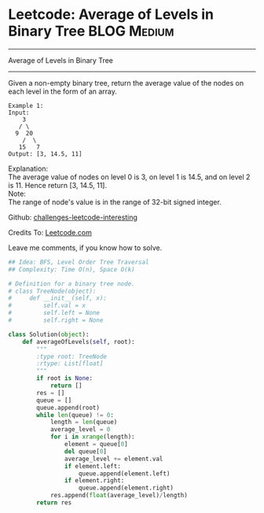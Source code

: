 * Leetcode: Average of Levels in Binary Tree                     :BLOG:Medium:
#+STARTUP: showeverything
#+OPTIONS: toc:nil \n:t ^:nil creator:nil d:nil
:PROPERTIES:
:type:     #binarytree, #redo
:END:
---------------------------------------------------------------------
Average of Levels in Binary Tree
---------------------------------------------------------------------
Given a non-empty binary tree, return the average value of the nodes on each level in the form of an array.
#+BEGIN_EXAMPLE
Example 1:
Input:
    3
   / \
  9  20
    /  \
   15   7
Output: [3, 14.5, 11]
#+END_EXAMPLE

Explanation:
The average value of nodes on level 0 is 3,  on level 1 is 14.5, and on level 2 is 11. Hence return [3, 14.5, 11].
Note:
The range of node's value is in the range of 32-bit signed integer.

Github: [[url-external:https://github.com/DennyZhang/challenges-leetcode-interesting/tree/master/average-of-levels-in-binary-tree][challenges-leetcode-interesting]]

Credits To: [[url-external:https://leetcode.com/problems/average-of-levels-in-binary-tree/description/][Leetcode.com]]

Leave me comments, if you know how to solve.

#+BEGIN_SRC python
## Idea: BFS, Level Order Tree Traversal
## Complexity: Time O(n), Space O(k)

# Definition for a binary tree node.
# class TreeNode(object):
#     def __init__(self, x):
#         self.val = x
#         self.left = None
#         self.right = None

class Solution(object):
    def averageOfLevels(self, root):
        """
        :type root: TreeNode
        :rtype: List[float]
        """
        if root is None:
            return []
        res = []
        queue = []
        queue.append(root)
        while len(queue) != 0:
            length = len(queue)
            average_level = 0
            for i in xrange(length):
                element = queue[0]
                del queue[0]
                average_level += element.val
                if element.left:
                    queue.append(element.left)
                if element.right:
                    queue.append(element.right)
            res.append(float(average_level)/length)
        return res
#+END_SRC
